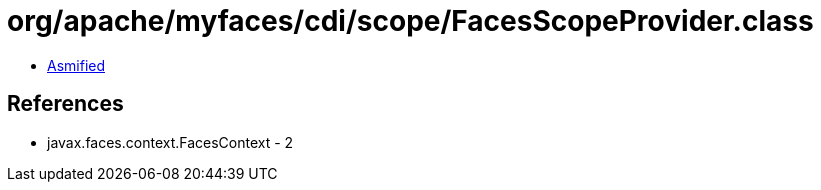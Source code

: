 = org/apache/myfaces/cdi/scope/FacesScopeProvider.class

 - link:FacesScopeProvider-asmified.java[Asmified]

== References

 - javax.faces.context.FacesContext - 2
